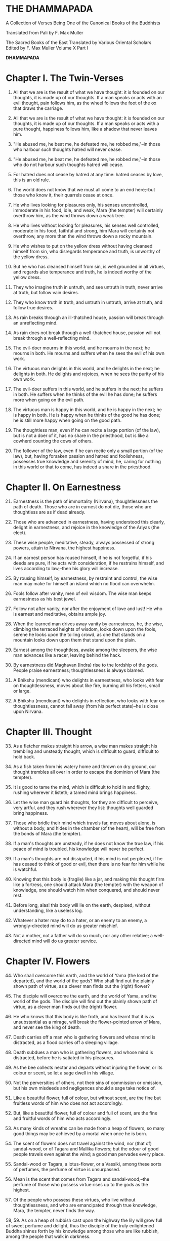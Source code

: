* THE DHAMMAPADA

A Collection of Verses Being One of the Canonical Books of the Buddhists

Translated from Pali by F. Max Muller


 The Sacred Books of the East
 Translated by Various Oriental Scholars
 Edited by F. Max Muller
 Volume X
 Part I



*DHAMMAPADA*

* Chapter I. The Twin-Verses

1. All that we are is the result of what we have thought: it is founded
   on our thoughts, it is made up of our thoughts. If a man speaks or
   acts with an evil thought, pain follows him, as the wheel follows the
   foot of the ox that draws the carriage.

2. All that we are is the result of what we have thought: it is founded
   on our thoughts, it is made up of our thoughts. If a man speaks or
   acts with a pure thought, happiness follows him, like a shadow that
   never leaves him.

3. "He abused me, he beat me, he defeated me, he robbed me,"--in those
   who harbour such thoughts hatred will never cease.

4. "He abused me, he beat me, he defeated me, he robbed me,"--in those
   who do not harbour such thoughts hatred will cease.

5. For hatred does not cease by hatred at any time: hatred ceases by
   love, this is an old rule.

6. The world does not know that we must all come to an end here;--but
   those who know it, their quarrels cease at once.

7. He who lives looking for pleasures only, his senses uncontrolled,
   immoderate in his food, idle, and weak, Mara (the tempter) will
   certainly overthrow him, as the wind throws down a weak tree.

8. He who lives without looking for pleasures, his senses well
   controlled, moderate in his food, faithful and strong, him Mara will
   certainly not overthrow, any more than the wind throws down a rocky
   mountain.

9. He who wishes to put on the yellow dress without having cleansed
   himself from sin, who disregards temperance and truth, is unworthy of
   the yellow dress.

10. But he who has cleansed himself from sin, is well grounded in all
    virtues, and regards also temperance and truth, he is indeed worthy
    of the yellow dress.

11. They who imagine truth in untruth, and see untruth in truth, never
    arrive at truth, but follow vain desires.

12. They who know truth in truth, and untruth in untruth, arrive at
    truth, and follow true desires.

13. As rain breaks through an ill-thatched house, passion will break
    through an unreflecting mind.

14. As rain does not break through a well-thatched house, passion will
    not break through a well-reflecting mind.

15. The evil-doer mourns in this world, and he mourns in the next; he
    mourns in both. He mourns and suffers when he sees the evil of his
    own work.

16. The virtuous man delights in this world, and he delights in the
    next; he delights in both. He delights and rejoices, when he sees
    the purity of his own work.

17. The evil-doer suffers in this world, and he suffers in the next; he
    suffers in both. He suffers when he thinks of the evil he has done;
    he suffers more when going on the evil path.

18. The virtuous man is happy in this world, and he is happy in the
    next; he is happy in both. He is happy when he thinks of the good he
    has done; he is still more happy when going on the good path.

19. The thoughtless man, even if he can recite a large portion (of the
    law), but is not a doer of it, has no share in the priesthood, but
    is like a cowherd counting the cows of others.

20. The follower of the law, even if he can recite only a small portion
    (of the law), but, having forsaken passion and hatred and
    foolishness, possesses true knowledge and serenity of mind, he,
    caring for nothing in this world or that to come, has indeed a share
    in the priesthood.

* Chapter II. On Earnestness

21. [@21] Earnestness is the path of immortality (Nirvana),
    thoughtlessness the path of death. Those who are in earnest do not
    die, those who are thoughtless are as if dead already.

22. Those who are advanced in earnestness, having understood this
    clearly, delight in earnestness, and rejoice in the knowledge of the
    Ariyas (the elect).

23. These wise people, meditative, steady, always possessed of strong
    powers, attain to Nirvana, the highest happiness.

24. If an earnest person has roused himself, if he is not forgetful, if
    his deeds are pure, if he acts with consideration, if he restrains
    himself, and lives according to law,--then his glory will increase.

25. By rousing himself, by earnestness, by restraint and control, the
    wise man may make for himself an island which no flood can
    overwhelm.

26. Fools follow after vanity, men of evil wisdom. The wise man keeps
    earnestness as his best jewel.

27. Follow not after vanity, nor after the enjoyment of love and lust!
    He who is earnest and meditative, obtains ample joy.

28. When the learned man drives away vanity by earnestness, he, the
    wise, climbing the terraced heights of wisdom, looks down upon the
    fools, serene he looks upon the toiling crowd, as one that stands on
    a mountain looks down upon them that stand upon the plain.

29. Earnest among the thoughtless, awake among the sleepers, the wise
    man advances like a racer, leaving behind the hack.

30. By earnestness did Maghavan (Indra) rise to the lordship of the
    gods. People praise earnestness; thoughtlessness is always blamed.

31. A Bhikshu (mendicant) who delights in earnestness, who looks with
    fear on thoughtlessness, moves about like fire, burning all his
    fetters, small or large.

32. A Bhikshu (mendicant) who delights in reflection, who looks with
    fear on thoughtlessness, cannot fall away (from his perfect
    state)--he is close upon Nirvana.

* Chapter III. Thought

33. [@33] As a fletcher makes straight his arrow, a wise man makes
    straight his trembling and unsteady thought, which is difficult to
    guard, difficult to hold back.

34. As a fish taken from his watery home and thrown on dry ground, our
    thought trembles all over in order to escape the dominion of Mara
    (the tempter).

35. It is good to tame the mind, which is difficult to hold in and
    flighty, rushing wherever it listeth; a tamed mind brings happiness.

36. Let the wise man guard his thoughts, for they are difficult to
    perceive, very artful, and they rush wherever they list: thoughts
    well guarded bring happiness.

37. Those who bridle their mind which travels far, moves about alone, is
    without a body, and hides in the chamber (of the heart), will be
    free from the bonds of Mara (the tempter).

38. If a man's thoughts are unsteady, if he does not know the true law,
    if his peace of mind is troubled, his knowledge will never be
    perfect.

39. If a man's thoughts are not dissipated, if his mind is not
    perplexed, if he has ceased to think of good or evil, then there is
    no fear for him while he is watchful.

40. Knowing that this body is (fragile) like a jar, and making this
    thought firm like a fortress, one should attack Mara (the tempter)
    with the weapon of knowledge, one should watch him when conquered,
    and should never rest.

41. Before long, alas! this body will lie on the earth, despised,
    without understanding, like a useless log.

42. Whatever a hater may do to a hater, or an enemy to an enemy, a
    wrongly-directed mind will do us greater mischief.

43. Not a mother, not a father will do so much, nor any other relative;
    a well-directed mind will do us greater service.

* Chapter IV. Flowers

44. [@44] Who shall overcome this earth, and the world of Yama (the lord
    of the departed), and the world of the gods? Who shall find out the
    plainly shown path of virtue, as a clever man finds out the (right)
    flower?

45. The disciple will overcome the earth, and the world of Yama, and the
    world of the gods. The disciple will find out the plainly shown path
    of virtue, as a clever man finds out the (right) flower.

46. He who knows that this body is like froth, and has learnt that it is
    as unsubstantial as a mirage, will break the flower-pointed arrow of
    Mara, and never see the king of death.

47. Death carries off a man who is gathering flowers and whose mind is
    distracted, as a flood carries off a sleeping village.

48. Death subdues a man who is gathering flowers, and whose mind is
    distracted, before he is satiated in his pleasures.

49. As the bee collects nectar and departs without injuring the flower,
    or its colour or scent, so let a sage dwell in his village.

50. Not the perversities of others, not their sins of commission or
    omission, but his own misdeeds and negligences should a sage take
    notice of.

51. Like a beautiful flower, full of colour, but without scent, are the
    fine but fruitless words of him who does not act accordingly.

52. But, like a beautiful flower, full of colour and full of scent, are
    the fine and fruitful words of him who acts accordingly.

53. As many kinds of wreaths can be made from a heap of flowers, so many
    good things may be achieved by a mortal when once he is born.

54. The scent of flowers does not travel against the wind, nor (that of)
    sandal-wood, or of Tagara and Mallika flowers; but the odour of good
    people travels even against the wind; a good man pervades every
    place.

55. Sandal-wood or Tagara, a lotus-flower, or a Vassiki, among these
    sorts of perfumes, the perfume of virtue is unsurpassed.

56. Mean is the scent that comes from Tagara and sandal-wood;--the
    perfume of those who possess virtue rises up to the gods as the
    highest.

57. Of the people who possess these virtues, who live without
    thoughtlessness, and who are emancipated through true knowledge,
    Mara, the tempter, never finds the way.

58, 59. As on a heap of rubbish cast upon the highway the lily will grow
full of sweet perfume and delight, thus the disciple of the truly
enlightened Buddha shines forth by his knowledge among those who are
like rubbish, among the people that walk in darkness.

* Chapter V. The Fool

60. [@60] Long is the night to him who is awake; long is a mile to him
    who is tired; long is life to the foolish who do not know the true
    law.

61. If a traveller does not meet with one who is his better, or his
    equal, let him firmly keep to his solitary journey; there is no
    companionship with a fool.

62. "These sons belong to me, and this wealth belongs to me," with such
    thoughts a fool is tormented. He himself does not belong to himself;
    how much less sons and wealth?

63. The fool who knows his foolishness, is wise at least so far. But a
    fool who thinks himself wise, he is called a fool indeed.

64. If a fool be associated with a wise man even all his life, he will
    perceive the truth as little as a spoon perceives the taste of soup.

65. If an intelligent man be associated for one minute only with a wise
    man, he will soon perceive the truth, as the tongue perceives the
    taste of soup.

66. Fools of little understanding have themselves for their greatest
    enemies, for they do evil deeds which must bear bitter fruits.

67. That deed is not well done of which a man must repent, and the
    reward of which he receives crying and with a tearful face.

68. No, that deed is well done of which a man does not repent, and the
    reward of which he receives gladly and cheerfully.

69. As long as the evil deed done does not bear fruit, the fool thinks
    it is like honey; but when it ripens, then the fool suffers grief.

70. Let a fool month after month eat his food (like an ascetic) with the
    tip of a blade of Kusa grass, yet he is not worth the sixteenth
    particle of those who have well weighed the law.

71. An evil deed, like newly-drawn milk, does not turn (suddenly);
    smouldering, like fire covered by ashes, it follows the fool.

72. And when the evil deed, after it has become known, brings sorrow to
    the fool, then it destroys his bright lot, nay, it cleaves his head.

73. Let the fool wish for a false reputation, for precedence among the
    Bhikshus, for lordship in the convents, for worship among other
    people!

74. "May both the layman and he who has left the world think that this
    is done by me; may they be subject to me in everything which is to
    be done or is not to be done," thus is the mind of the fool, and his
    desire and pride increase.

75. "One is the road that leads to wealth, another the road that leads
    to Nirvana;" if the Bhikshu, the disciple of Buddha, has learnt
    this, he will not yearn for honour, he will strive after separation
    from the world.

* Chapter VI. The Wise Man (Pandita)

76. [@76] If you see an intelligent man who tells you where true
    treasures are to be found, who shows what is to be avoided, and
    administers reproofs, follow that wise man; it will be better, not
    worse, for those who follow him.

77. Let him admonish, let him teach, let him forbid what is
    improper!--he will be beloved of the good, by the bad he will be
    hated.

78. Do not have evil-doers for friends, do not have low people for
    friends: have virtuous people for friends, have for friends the best
    of men.

79. He who drinks in the law lives happily with a serene mind: the sage
    rejoices always in the law, as preached by the elect (Ariyas).

80. Well-makers lead the water (wherever they like); fletchers bend the
    arrow; carpenters bend a log of wood; wise people fashion
    themselves.

81. As a solid rock is not shaken by the wind, wise people falter not
    amidst blame and praise.

82. Wise people, after they have listened to the laws, become serene,
    like a deep, smooth, and still lake.

83. Good people walk on whatever befall, the good do not prattle,
    longing for pleasure; whether touched by happiness or sorrow wise
    people never appear elated or depressed.

84. If, whether for his own sake, or for the sake of others, a man
    wishes neither for a son, nor for wealth, nor for lordship, and if
    he does not wish for his own success by unfair means, then he is
    good, wise, and virtuous.

85. Few are there among men who arrive at the other shore (become
    Arhats); the other people here run up and down the shore.

86. But those who, when the law has been well preached to them, follow
    the law, will pass across the dominion of death, however difficult
    to overcome.

87, 88. A wise man should leave the dark state (of ordinary life), and
follow the bright state (of the Bhikshu). After going from his home to a
homeless state, he should in his retirement look for enjoyment where
there seemed to be no enjoyment. Leaving all pleasures behind, and
calling nothing his own, the wise man should purge himself from all the
troubles of the mind.

89. [@89] Those whose mind is well grounded in the (seven) elements of
    knowledge, who without clinging to anything, rejoice in freedom from
    attachment, whose appetites have been conquered, and who are full of
    light, are free (even) in this world.

* Chapter VII. The Venerable (Arhat).

90. [@90] There is no suffering for him who has finished his journey,
    and abandoned grief, who has freed himself on all sides, and thrown
    off all fetters.

91. They depart with their thoughts well-collected, they are not happy
    in their abode; like swans who have left their lake, they leave
    their house and home.

92. Men who have no riches, who live on recognised food, who have
    perceived void and unconditioned freedom (Nirvana), their path is
    difficult to understand, like that of birds in the air.

93. He whose appetites are stilled, who is not absorbed in enjoyment,
    who has perceived void and unconditioned freedom (Nirvana), his path
    is difficult to understand, like that of birds in the air.

94. The gods even envy him whose senses, like horses well broken in by
    the driver, have been subdued, who is free from pride, and free from
    appetites.

95. Such a one who does his duty is tolerant like the earth, like
    Indra's bolt; he is like a lake without mud; no new births are in
    store for him.

96. His thought is quiet, quiet are his word and deed, when he has
    obtained freedom by true knowledge, when he has thus become a quiet
    man.

97. The man who is free from credulity, but knows the uncreated, who has
    cut all ties, removed all temptations, renounced all desires, he is
    the greatest of men.

98. In a hamlet or in a forest, in the deep water or on the dry land,
    wherever venerable persons (Arhanta) dwell, that place is
    delightful.

99. Forests are delightful; where the world finds no delight, there the
    passionless will find delight, for they look not for pleasures.

* Chapter VIII. The Thousands

100. [@100] Even though a speech be a thousand (of words), but made up
     of senseless words, one word of sense is better, which if a man
     hears, he becomes quiet.

101. Even though a Gatha (poem) be a thousand (of words), but made up of
     senseless words, one word of a Gatha is better, which if a man
     hears, he becomes quiet.

102. Though a man recite a hundred Gathas made up of senseless words,
     one word of the law is better, which if a man hears, he becomes
     quiet.

103. If one man conquer in battle a thousand times thousand men, and if
     another conquer himself, he is the greatest of conquerors.

104, 105. One's own self conquered is better than all other people; not
even a god, a Gandharva, not Mara with Brahman could change into defeat
the victory of a man who has vanquished himself, and always lives under
restraint.

106. [@106] If a man for a hundred years sacrifice month after month
     with a thousand, and if he but for one moment pay homage to a man
     whose soul is grounded (in true knowledge), better is that homage
     than sacrifice for a hundred years.

107. If a man for a hundred years worship Agni (fire) in the forest, and
     if he but for one moment pay homage to a man whose soul is grounded
     (in true knowledge), better is that homage than sacrifice for a
     hundred years.

108. Whatever a man sacrifice in this world as an offering or as an
     oblation for a whole year in order to gain merit, the whole of it
     is not worth a quarter (a farthing); reverence shown to the
     righteous is better.

109. He who always greets and constantly reveres the aged, four things
     will increase to him, viz. life, beauty, happiness, power.

110. But he who lives a hundred years, vicious and unrestrained, a life
     of one day is better if a man is virtuous and reflecting.

111. And he who lives a hundred years, ignorant and unrestrained, a life
     of one day is better if a man is wise and reflecting.

112. And he who lives a hundred years, idle and weak, a life of one day
     is better if a man has attained firm strength.

113. And he who lives a hundred years, not seeing beginning and end, a
     life of one day is better if a man sees beginning and end.

114. And he who lives a hundred years, not seeing the immortal place, a
     life of one day is better if a man sees the immortal place.

115. And he who lives a hundred years, not seeing the highest law, a
     life of one day is better if a man sees the highest law.

* Chapter IX. Evil

116. [@116] If a man would hasten towards the good, he should keep his
     thought away from evil; if a man does what is good slothfully, his
     mind delights in evil.

117. If a man commits a sin, let him not do it again; let him not
     delight in sin: pain is the outcome of evil.

118. If a man does what is good, let him do it again; let him delight in
     it: happiness is the outcome of good.

119. Even an evil-doer sees happiness as long as his evil deed has not
     ripened; but when his evil deed has ripened, then does the
     evil-doer see evil.

120. Even a good man sees evil days, as long as his good deed has not
     ripened; but when his good deed has ripened, then does the good man
     see happy days.

121. Let no man think lightly of evil, saying in his heart, It will not
     come nigh unto me. Even by the falling of water-drops a water-pot
     is filled; the fool becomes full of evil, even if he gather it
     little by little.

122. Let no man think lightly of good, saying in his heart, It will not
     come nigh unto me. Even by the falling of water-drops a water-pot
     is filled; the wise man becomes full of good, even if he gather it
     little by little.

123. Let a man avoid evil deeds, as a merchant, if he has few companions
     and carries much wealth, avoids a dangerous road; as a man who
     loves life avoids poison.

124. He who has no wound on his hand, may touch poison with his hand;
     poison does not affect one who has no wound; nor is there evil for
     one who does not commit evil.

125. If a man offend a harmless, pure, and innocent person, the evil
     falls back upon that fool, like light dust thrown up against the
     wind.

126. Some people are born again; evil-doers go to hell; righteous people
     go to heaven; those who are free from all worldly desires attain
     Nirvana.

127. Not in the sky, not in the midst of the sea, not if we enter into
     the clefts of the mountains, is there known a spot in the whole
     world where death could not overcome (the mortal).

* Chapter X. Punishment

129. [@129] All men tremble at punishment, all men fear death; remember
     that you are like unto them, and do not kill, nor cause slaughter.

130. All men tremble at punishment, all men love life; remember that
     thou art like unto them, and do not kill, nor cause slaughter.

131. He who seeking his own happiness punishes or kills beings who also
     long for happiness, will not find happiness after death.

132. He who seeking his own happiness does not punish or kill beings who
     also long for happiness, will find happiness after death.

133. Do not speak harshly to anybody; those who are spoken to will
     answer thee in the same way. Angry speech is painful, blows for
     blows will touch thee.

134. If, like a shattered metal plate (gong), thou utter not, then thou
     hast reached Nirvana; contention is not known to thee.

135. As a cowherd with his staff drives his cows into the stable, so do
     Age and Death drive the life of men.

136. A fool does not know when he commits his evil deeds: but the wicked
     man burns by his own deeds, as if burnt by fire.

137. He who inflicts pain on innocent and harmless persons, will soon
     come to one of these ten states:

138. He will have cruel suffering, loss, injury of the body, heavy
     affliction, or loss of mind,

139. Or a misfortune coming from the king, or a fearful accusation, or
     loss of relations, or destruction of treasures,

140. Or lightning-fire will burn his houses; and when his body is
     destroyed, the fool will go to hell.

141. Not nakedness, not platted hair, not dirt, not fasting, or lying on
     the earth, not rubbing with dust, not sitting motionless, can
     purify a mortal who has not overcome desires.

142. He who, though dressed in fine apparel, exercises tranquillity, is
     quiet, subdued, restrained, chaste, and has ceased to find fault
     with all other beings, he indeed is a Brahmana, an ascetic
     (sramana), a friar (bhikshu).

143. Is there in this world any man so restrained by humility that he
     does not mind reproof, as a well-trained horse the whip?

144. Like a well-trained horse when touched by the whip, be ye active
     and lively, and by faith, by virtue, by energy, by meditation, by
     discernment of the law you will overcome this great pain (of
     reproof), perfect in knowledge and in behaviour, and never
     forgetful.

145. Well-makers lead the water (wherever they like); fletchers bend the
     arrow; carpenters bend a log of wood; good people fashion
     themselves.

* Chapter XI. Old Age

146. [@146] How is there laughter, how is there joy, as this world is
     always burning? Why do you not seek a light, ye who are surrounded
     by darkness?

147. Look at this dressed-up lump, covered with wounds, joined together,
     sickly, full of many thoughts, which has no strength, no hold!

148. This body is wasted, full of sickness, and frail; this heap of
     corruption breaks to pieces, life indeed ends in death.

149. Those white bones, like gourds thrown away in the autumn, what
     pleasure is there in looking at them?

150. After a stronghold has been made of the bones, it is covered with
     flesh and blood, and there dwell in it old age and death, pride and
     deceit.

151. The brilliant chariots of kings are destroyed, the body also
     approaches destruction, but the virtue of good people never
     approaches destruction,--thus do the good say to the good.

152. A man who has learnt little, grows old like an ox; his flesh grows,
     but his knowledge does not grow.

153, 154. Looking for the maker of this tabernacle, I shall have to run
through a course of many births, so long as I do not find (him); and
painful is birth again and again. But now, maker of the tabernacle, thou
hast been seen; thou shalt not make up this tabernacle again. All thy
rafters are broken, thy ridge-pole is sundered; the mind, approaching
the Eternal (visankhara, nirvana), has attained to the extinction of all
desires.

155. [@155] Men who have not observed proper discipline, and have not
     gained treasure in their youth, perish like old herons in a lake
     without fish.

156. Men who have not observed proper discipline, and have not gained
     treasure in their youth, lie, like broken bows, sighing after the
     past.

* Chapter XII. Self

157. [@157] If a man hold himself dear, let him watch himself carefully;
     during one at least out of the three watches a wise man should be
     watchful.

158. Let each man direct himself first to what is proper, then let him
     teach others; thus a wise man will not suffer.

159. If a man make himself as he teaches others to be, then, being
     himself well subdued, he may subdue (others); one's own self is
     indeed difficult to subdue.

160. Self is the lord of self, who else could be the lord? With self
     well subdued, a man finds a lord such as few can find.

161. The evil done by oneself, self-begotten, self-bred, crushes the
     foolish, as a diamond breaks a precious stone.

162. He whose wickedness is very great brings himself down to that state
     where his enemy wishes him to be, as a creeper does with the tree
     which it surrounds.

163. Bad deeds, and deeds hurtful to ourselves, are easy to do; what is
     beneficial and good, that is very difficult to do.

164. The foolish man who scorns the rule of the venerable (Arahat), of
     the elect (Ariya), of the virtuous, and follows false doctrine, he
     bears fruit to his own destruction, like the fruits of the Katthaka
     reed.

165. By oneself the evil is done, by oneself one suffers; by oneself
     evil is left undone, by oneself one is purified. Purity and
     impurity belong to oneself, no one can purify another.

166. Let no one forget his own duty for the sake of another's, however
     great; let a man, after he has discerned his own duty, be always
     attentive to his duty.

* Chapter XIII. The World

167. [@167] Do not follow the evil law! Do not live on in
     thoughtlessness! Do not follow false doctrine! Be not a friend of
     the world.

168. Rouse thyself! do not be idle! Follow the law of virtue! The
     virtuous rests in bliss in this world and in the next.

169. Follow the law of virtue; do not follow that of sin. The virtuous
     rests in bliss in this world and in the next.

170. Look upon the world as a bubble, look upon it as a mirage: the king
     of death does not see him who thus looks down upon the world.

171. Come, look at this glittering world, like unto a royal chariot; the
     foolish are immersed in it, but the wise do not touch it.

172. He who formerly was reckless and afterwards became sober, brightens
     up this world, like the moon when freed from clouds.

173. He whose evil deeds are covered by good deeds, brightens up this
     world, like the moon when freed from clouds.

174. This world is dark, few only can see here; a few only go to heaven,
     like birds escaped from the net.

175. The swans go on the path of the sun, they go through the ether by
     means of their miraculous power; the wise are led out of this
     world, when they have conquered Mara and his train.

176. If a man has transgressed one law, and speaks lies, and scoffs at
     another world, there is no evil he will not do.

177. The uncharitable do not go to the world of the gods; fools only do
     not praise liberality; a wise man rejoices in liberality, and
     through it becomes blessed in the other world.

178. Better than sovereignty over the earth, better than going to
     heaven, better than lordship over all worlds, is the reward of the
     first step in holiness.

* Chapter XIV. The Buddha (The Awakened)

179. [@179] He whose conquest is not conquered again, into whose
     conquest no one in this world enters, by what track can you lead
     him, the Awakened, the Omniscient, the trackless?

180. He whom no desire with its snares and poisons can lead astray, by
     what track can you lead him, the Awakened, the Omniscient, the
     trackless?

181. Even the gods envy those who are awakened and not forgetful, who
     are given to meditation, who are wise, and who delight in the
     repose of retirement (from the world).

182. Difficult (to obtain) is the conception of men, difficult is the
     life of mortals, difficult is the hearing of the True Law,
     difficult is the birth of the Awakened (the attainment of
     Buddhahood).

183. Not to commit any sin, to do good, and to purify one's mind, that
     is the teaching of (all) the Awakened.

184. The Awakened call patience the highest penance, long-suffering the
     highest Nirvana; for he is not an anchorite (pravragita) who
     strikes others, he is not an ascetic (sramana) who insults others.

185. Not to blame, not to strike, to live restrained under the law, to
     be moderate in eating, to sleep and sit alone, and to dwell on the
     highest thoughts,--this is the teaching of the Awakened.

186. There is no satisfying lusts, even by a shower of gold pieces; he
     who knows that lusts have a short taste and cause pain, he is wise;

187. Even in heavenly pleasures he finds no satisfaction, the disciple
     who is fully awakened delights only in the destruction of all
     desires.

188. Men, driven by fear, go to many a refuge, to mountains and forests,
     to groves and sacred trees.

189. But that is not a safe refuge, that is not the best refuge; a man
     is not delivered from all pains after having gone to that refuge.

190. He who takes refuge with Buddha, the Law, and the Church; he who,
     with clear understanding, sees the four holy truths:--

191. Viz. pain, the origin of pain, the destruction of pain, and the
     eightfold holy way that leads to the quieting of pain;--

192. That is the safe refuge, that is the best refuge; having gone to
     that refuge, a man is delivered from all pain.

193. A supernatural person (a Buddha) is not easily found, he is not
     born everywhere. Wherever such a sage is born, that race prospers.

194. Happy is the arising of the awakened, happy is the teaching of the
     True Law, happy is peace in the church, happy is the devotion of
     those who are at peace.

195, 196. He who pays homage to those who deserve homage, whether the
awakened (Buddha) or their disciples, those who have overcome the host
(of evils), and crossed the flood of sorrow, he who pays homage to such
as have found deliverance and know no fear, his merit can never be
measured by anybody.

* Chapter XV. Happiness

197. [@197] Let us live happily then, not hating those who hate us!
     among men who hate us let us dwell free from hatred!

198. Let us live happily then, free from ailments among the ailing!
     among men who are ailing let us dwell free from ailments!

199. Let us live happily then, free from greed among the greedy! among
     men who are greedy let us dwell free from greed!

200. Let us live happily then, though we call nothing our own! We shall
     be like the bright gods, feeding on happiness!

201. Victory breeds hatred, for the conquered is unhappy. He who has
     given up both victory and defeat, he, the contented, is happy.

202. There is no fire like passion; there is no losing throw like
     hatred; there is no pain like this body; there is no happiness
     higher than rest.

203. Hunger is the worst of diseases, the body the greatest of pains; if
     one knows this truly, that is Nirvana, the highest happiness.

204. Health is the greatest of gifts, contentedness the best riches;
     trust is the best of relationships, Nirvana the highest happiness.

205. He who has tasted the sweetness of solitude and tranquillity, is
     free from fear and free from sin, while he tastes the sweetness of
     drinking in the law.

206. The sight of the elect (Arya) is good, to live with them is always
     happiness; if a man does not see fools, he will be truly happy.

207. He who walks in the company of fools suffers a long way; company
     with fools, as with an enemy, is always painful; company with the
     wise is pleasure, like meeting with kinsfolk.

208. Therefore, one ought to follow the wise, the intelligent, the
     learned, the much enduring, the dutiful, the elect; one ought to
     follow a good and wise man, as the moon follows the path of the
     stars.

* Chapter XVI. Pleasure

209. [@209] He who gives himself to vanity, and does not give himself to
     meditation, forgetting the real aim (of life) and grasping at
     pleasure, will in time envy him who has exerted himself in
     meditation.

210. Let no man ever look for what is pleasant, or what is unpleasant.
     Not to see what is pleasant is pain, and it is pain to see what is
     unpleasant.

211. Let, therefore, no man love anything; loss of the beloved is evil.
     Those who love nothing and hate nothing, have no fetters.

212. From pleasure comes grief, from pleasure comes fear; he who is free
     from pleasure knows neither grief nor fear.

213. From affection comes grief, from affection comes fear; he who is
     free from affection knows neither grief nor fear.

214. From lust comes grief, from lust comes fear; he who is free from
     lust knows neither grief nor fear.

215. From love comes grief, from love comes fear; he who is free from
     love knows neither grief nor fear.

216. From greed comes grief, from greed comes fear; he who is free from
     greed knows neither grief nor fear.

217. He who possesses virtue and intelligence, who is just, speaks the
     truth, and does what is his own business, him the world will hold
     dear.

218. He in whom a desire for the Ineffable (Nirvana) has sprung up, who
     is satisfied in his mind, and whose thoughts are not bewildered by
     love, he is called urdhvamsrotas (carried upwards by the stream).

219. Kinsmen, friends, and lovers salute a man who has been long away,
     and returns safe from afar.

220. In like manner his good works receive him who has done good, and
     has gone from this world to the other;--as kinsmen receive a friend
     on his return.

* Chapter XVII. Anger

221. [@221] Let a man leave anger, let him forsake pride, let him
     overcome all bondage! No sufferings befall the man who is not
     attached to name and form, and who calls nothing his own.

222. He who holds back rising anger like a rolling chariot, him I call a
     real driver; other people are but holding the reins.

223. Let a man overcome anger by love, let him overcome evil by good;
     let him overcome the greedy by liberality, the liar by truth!

224. Speak the truth, do not yield to anger; give, if thou art asked for
     little; by these three steps thou wilt go near the gods.

225. The sages who injure nobody, and who always control their body,
     they will go to the unchangeable place (Nirvana), where, if they
     have gone, they will suffer no more.

226. Those who are ever watchful, who study day and night, and who
     strive after Nirvana, their passions will come to an end.

227. This is an old saying, O Atula, this is not only of to-day: `They
     blame him who sits silent, they blame him who speaks much, they
     also blame him who says little; there is no one on earth who is not
     blamed.'

228. There never was, there never will be, nor is there now, a man who
     is always blamed, or a man who is always praised.

229, 230. But he whom those who discriminate praise continually day
after day, as without blemish, wise, rich in knowledge and virtue, who
would dare to blame him, like a coin made of gold from the Gambu river?
Even the gods praise him, he is praised even by Brahman.

231. [@231] Beware of bodily anger, and control thy body! Leave the sins
     of the body, and with thy body practise virtue!

232. Beware of the anger of the tongue, and control thy tongue! Leave
     the sins of the tongue, and practise virtue with thy tongue!

233. Beware of the anger of the mind, and control thy mind! Leave the
     sins of the mind, and practise virtue with thy mind!

234. The wise who control their body, who control their tongue, the wise
     who control their mind, are indeed well controlled.

* Chapter XVIII. Impurity

235. [@235] Thou art now like a sear leaf, the messengers of death
     (Yama) have come near to thee; thou standest at the door of thy
     departure, and thou hast no provision for thy journey.

236. Make thyself an island, work hard, be wise! When thy impurities are
     blown away, and thou art free from guilt, thou wilt enter into the
     heavenly world of the elect (Ariya).

237. Thy life has come to an end, thou art come near to death (Yama),
     there is no resting-place for thee on the road, and thou hast no
     provision for thy journey.

238. Make thyself an island, work hard, be wise! When thy impurities are
     blown away, and thou art free from guilt, thou wilt not enter again
     into birth and decay.

239. Let a wise man blow off the impurities of his self, as a smith
     blows off the impurities of silver one by one, little by little,
     and from time to time.

240. As the impurity which springs from the iron, when it springs from
     it, destroys it; thus do a transgressor's own works lead him to the
     evil path.

241. The taint of prayers is non-repetition; the taint of houses,
     non-repair; the taint of the body is sloth; the taint of a
     watchman, thoughtlessness.

242. Bad conduct is the taint of woman, greediness the taint of a
     benefactor; tainted are all evil ways in this world and in the
     next.

243. But there is a taint worse than all taints,--ignorance is the
     greatest taint. O mendicants! throw off that taint, and become
     taintless!

244. Life is easy to live for a man who is without shame, a crow hero, a
     mischief-maker, an insulting, bold, and wretched fellow.

245. But life is hard to live for a modest man, who always looks for
     what is pure, who is disinterested, quiet, spotless, and
     intelligent.

246. He who destroys life, who speaks untruth, who in this world takes
     what is not given him, who goes to another man's wife;

247. And the man who gives himself to drinking intoxicating liquors, he,
     even in this world, digs up his own root.

248. O man, know this, that the unrestrained are in a bad state; take
     care that greediness and vice do not bring thee to grief for a long
     time!

249. The world gives according to their faith or according to their
     pleasure: if a man frets about the food and the drink given to
     others, he will find no rest either by day or by night.

250. He in whom that feeling is destroyed, and taken out with the very
     root, finds rest by day and by night.

251. There is no fire like passion, there is no shark like hatred, there
     is no snare like folly, there is no torrent like greed.

252. The fault of others is easily perceived, but that of oneself is
     difficult to perceive; a man winnows his neighbour's faults like
     chaff, but his own fault he hides, as a cheat hides the bad die
     from the gambler.

253. If a man looks after the faults of others, and is always inclined
     to be offended, his own passions will grow, and he is far from the
     destruction of passions.

254. There is no path through the air, a man is not a Samana by outward
     acts. The world delights in vanity, the Tathagatas (the Buddhas)
     are free from vanity.

255. There is no path through the air, a man is not a Samana by outward
     acts. No creatures are eternal; but the awakened (Buddha) are never
     shaken.

* Chapter XIX. The Just

256, 257. A man is not just if he carries a matter by violence; no, he
who distinguishes both right and wrong, who is learned and leads others,
not by violence, but by law and equity, and who is guarded by the law
and intelligent, he is called just.

258. [@258] A man is not learned because he talks much; he who is
     patient, free from hatred and fear, he is called learned.

259. A man is not a supporter of the law because he talks much; even if
     a man has learnt little, but sees the law bodily, he is a supporter
     of the law, a man who never neglects the law.

260. A man is not an elder because his head is grey; his age may be
     ripe, but he is called `Old-in-vain.'

261. He in whom there is truth, virtue, love, restraint, moderation, he
     who is free from impurity and is wise, he is called an elder.

262. An envious greedy, dishonest man does not become respectable by
     means of much talking only, or by the beauty of his complexion.

263. He in whom all this is destroyed, and taken out with the very root,
     he, when freed from hatred and wise, is called respectable.

264. Not by tonsure does an undisciplined man who speaks falsehood
     become a Samana; can a man be a Samana who is still held captive by
     desire and greediness?

265. He who always quiets the evil, whether small or large, he is called
     a Samana (a quiet man), because he has quieted all evil.

266. A man is not a mendicant (Bhikshu) simply because he asks others
     for alms; he who adopts the whole law is a Bhikshu, not he who only
     begs.

267. He who is above good and evil, who is chaste, who with knowledge
     passes through the world, he indeed is called a Bhikshu.

268, 269. A man is not a Muni because he observes silence (mona, i.e.
mauna), if he is foolish and ignorant; but the wise who, taking the
balance, chooses the good and avoids evil, he is a Muni, and is a Muni
thereby; he who in this world weighs both sides is called a Muni.

270. [@270] A man is not an elect (Ariya) because he injures living
     creatures; because he has pity on all living creatures, therefore
     is a man called Ariya.

271, 272. Not only by discipline and vows, not only by much learning,
not by entering into a trance, not by sleeping alone, do I earn the
happiness of release which no worldling can know. Bhikshu, be not
confident as long as thou hast not attained the extinction of desires.

* Chapter XX. The Way

273. [@273] The best of ways is the eightfold; the best of truths the
     four words; the best of virtues passionlessness; the best of men he
     who has eyes to see.

274. This is the way, there is no other that leads to the purifying of
     intelligence. Go on this way! Everything else is the deceit of Mara
     (the tempter).

275. If you go on this way, you will make an end of pain! The way was
     preached by me, when I had understood the removal of the thorns (in
     the flesh).

276. You yourself must make an effort. The Tathagatas (Buddhas) are only
     preachers. The thoughtful who enter the way are freed from the
     bondage of Mara.

277. `All created things perish,' he who knows and sees this becomes
     passive in pain; this is the way to purity.

278. `All created things are grief and pain,' he who knows and sees this
     becomes passive in pain; this is the way that leads to purity.

279. `All forms are unreal,' he who knows and sees this becomes passive
     in pain; this is the way that leads to purity.

280. He who does not rouse himself when it is time to rise, who, though
     young and strong, is full of sloth, whose will and thought are
     weak, that lazy and idle man will never find the way to knowledge.

281. Watching his speech, well restrained in mind, let a man never
     commit any wrong with his body! Let a man but keep these three
     roads of action clear, and he will achieve the way which is taught
     by the wise.

282. Through zeal knowledge is gotten, through lack of zeal knowledge is
     lost; let a man who knows this double path of gain and loss thus
     place himself that knowledge may grow.

283. Cut down the whole forest (of lust), not a tree only! Danger comes
     out of the forest (of lust). When you have cut down both the forest
     (of lust) and its undergrowth, then, Bhikshus, you will be rid of
     the forest and free!

284. So long as the love of man towards women, even the smallest, is not
     destroyed, so long is his mind in bondage, as the calf that drinks
     milk is to its mother.

285. Cut out the love of self, like an autumn lotus, with thy hand!
     Cherish the road of peace. Nirvana has been shown by Sugata
     (Buddha).

286. `Here I shall dwell in the rain, here in winter and summer,' thus
     the fool meditates, and does not think of his death.

287. Death comes and carries off that man, praised for his children and
     flocks, his mind distracted, as a flood carries off a sleeping
     village.

288. Sons are no help, nor a father, nor relations; there is no help
     from kinsfolk for one whom death has seized.

289. A wise and good man who knows the meaning of this, should quickly
     clear the way that leads to Nirvana.

* Chapter XXI. Miscellaneous

290. [@290] If by leaving a small pleasure one sees a great pleasure,
     let a wise man leave the small pleasure, and look to the great.

291. He who, by causing pain to others, wishes to obtain pleasure for
     himself, he, entangled in the bonds of hatred, will never be free
     from hatred.

292. What ought to be done is neglected, what ought not to be done is
     done; the desires of unruly, thoughtless people are always
     increasing.

293. But they whose whole watchfulness is always directed to their body,
     who do not follow what ought not to be done, and who steadfastly do
     what ought to be done, the desires of such watchful and wise people
     will come to an end.

294. A true Brahmana goes scatheless, though he have killed father and
     mother, and two valiant kings, though he has destroyed a kingdom
     with all its subjects.

295. A true Brahmana goes scatheless, though he have killed father and
     mother, and two holy kings, and an eminent man besides.

296. The disciples of Gotama (Buddha) are always well awake, and their
     thoughts day and night are always set on Buddha.

297. The disciples of Gotama are always well awake, and their thoughts
     day and night are always set on the law.

298. The disciples of Gotama are always well awake, and their thoughts
     day and night are always set on the church.

299. The disciples of Gotama are always well awake, and their thoughts
     day and night are always set on their body.

300. The disciples of Gotama are always well awake, and their mind day
     and night always delights in compassion.

301. The disciples of Gotama are always well awake, and their mind day
     and night always delights in meditation.

302. It is hard to leave the world (to become a friar), it is hard to
     enjoy the world; hard is the monastery, painful are the houses;
     painful it is to dwell with equals (to share everything in common)
     and the itinerant mendicant is beset with pain. Therefore let no
     man be an itinerant mendicant and he will not be beset with pain.

303. Whatever place a faithful, virtuous, celebrated, and wealthy man
     chooses, there he is respected.

304. Good people shine from afar, like the snowy mountains; bad people
     are not seen, like arrows shot by night.

305. He alone who, without ceasing, practises the duty of sitting alone
     and sleeping alone, he, subduing himself, will rejoice in the
     destruction of all desires alone, as if living in a forest.

* Chapter XXII. The Downward Course

306. [@306] He who says what is not, goes to hell; he also who, having
     done a thing, says I have not done it. After death both are equal,
     they are men with evil deeds in the next world.

307. Many men whose shoulders are covered with the yellow gown are
     ill-conditioned and unrestrained; such evil-doers by their evil
     deeds go to hell.

308. Better it would be to swallow a heated iron ball, like flaring
     fire, than that a bad unrestrained fellow should live on the
     charity of the land.

309. Four things does a wreckless man gain who covets his neighbour's
     wife,--a bad reputation, an uncomfortable bed, thirdly, punishment,
     and lastly, hell.

310. There is bad reputation, and the evil way (to hell), there is the
     short pleasure of the frightened in the arms of the frightened, and
     the king imposes heavy punishment; therefore let no man think of
     his neighbour's wife.

311. As a grass-blade, if badly grasped, cuts the arm, badly-practised
     asceticism leads to hell.

312. An act carelessly performed, a broken vow, and hesitating obedience
     to discipline, all this brings no great reward.

313. If anything is to be done, let a man do it, let him attack it
     vigorously! A careless pilgrim only scatters the dust of his
     passions more widely.

314. An evil deed is better left undone, for a man repents of it
     afterwards; a good deed is better done, for having done it, one
     does not repent.

315. Like a well-guarded frontier fort, with defences within and
     without, so let a man guard himself. Not a moment should escape,
     for they who allow the right moment to pass, suffer pain when they
     are in hell.

316. They who are ashamed of what they ought not to be ashamed of, and
     are not ashamed of what they ought to be ashamed of, such men,
     embracing false doctrines enter the evil path.

317. They who fear when they ought not to fear, and fear not when they
     ought to fear, such men, embracing false doctrines, enter the evil
     path.

318. They who forbid when there is nothing to be forbidden, and forbid
     not when there is something to be forbidden, such men, embracing
     false doctrines, enter the evil path.

319. They who know what is forbidden as forbidden, and what is not
     forbidden as not forbidden, such men, embracing the true doctrine,
     enter the good path.

Chapter XXIII. The Elephant

320. [@320] Silently shall I endure abuse as the elephant in battle
     endures the arrow sent from the bow: for the world is ill-natured.

321. They lead a tamed elephant to battle, the king mounts a tamed
     elephant; the tamed is the best among men, he who silently endures
     abuse.

322. Mules are good, if tamed, and noble Sindhu horses, and elephants
     with large tusks; but he who tames himself is better still.

323. For with these animals does no man reach the untrodden country
     (Nirvana), where a tamed man goes on a tamed animal, viz. on his
     own well-tamed self.

324. The elephant called Dhanapalaka, his temples running with sap, and
     difficult to hold, does not eat a morsel when bound; the elephant
     longs for the elephant grove.

325. If a man becomes fat and a great eater, if he is sleepy and rolls
     himself about, that fool, like a hog fed on wash, is born again and
     again.

326. This mind of mine went formerly wandering about as it liked, as it
     listed, as it pleased; but I shall now hold it in thoroughly, as
     the rider who holds the hook holds in the furious elephant.

327. Be not thoughtless, watch your thoughts! Draw yourself out of the
     evil way, like an elephant sunk in mud.

328. If a man find a prudent companion who walks with him, is wise, and
     lives soberly, he may walk with him, overcoming all dangers, happy,
     but considerate.

329. If a man find no prudent companion who walks with him, is wise, and
     lives soberly, let him walk alone, like a king who has left his
     conquered country behind,--like an elephant in the forest.

330. It is better to live alone, there is no companionship with a fool;
     let a man walk alone, let him commit no sin, with few wishes, like
     an elephant in the forest.

331. If an occasion arises, friends are pleasant; enjoyment is pleasant,
     whatever be the cause; a good work is pleasant in the hour of
     death; the giving up of all grief is pleasant.

332. Pleasant in the world is the state of a mother, pleasant the state
     of a father, pleasant the state of a Samana, pleasant the state of
     a Brahmana.

333. Pleasant is virtue lasting to old age, pleasant is a faith firmly
     rooted; pleasant is attainment of intelligence, pleasant is
     avoiding of sins.

Chapter XXIV. Thirst

334. [@334] The thirst of a thoughtless man grows like a creeper; he
     runs from life to life, like a monkey seeking fruit in the forest.

335. Whomsoever this fierce thirst overcomes, full of poison, in this
     world, his sufferings increase like the abounding Birana grass.

336. He who overcomes this fierce thirst, difficult to be conquered in
     this world, sufferings fall off from him, like water-drops from a
     lotus leaf.

337. This salutary word I tell you, `Do ye, as many as are here
     assembled, dig up the root of thirst, as he who wants the
     sweet-scented Usira root must dig up the Birana grass, that Mara
     (the tempter) may not crush you again and again, as the stream
     crushes the reeds.'

338. As a tree, even though it has been cut down, is firm so long as its
     root is safe, and grows again, thus, unless the feeders of thirst
     are destroyed, the pain (of life) will return again and again.

339. He whose thirst running towards pleasure is exceeding strong in the
     thirty-six channels, the waves will carry away that misguided man,
     viz. his desires which are set on passion.

340. The channels run everywhere, the creeper (of passion) stands
     sprouting; if you see the creeper springing up, cut its root by
     means of knowledge.

341. A creature's pleasures are extravagant and luxurious; sunk in lust
     and looking for pleasure, men undergo (again and again) birth and
     decay.

342. Men, driven on by thirst, run about like a snared hare; held in
     fetters and bonds, they undergo pain for a long time, again and
     again.

343. Men, driven on by thirst, run about like a snared hare; let
     therefore the mendicant drive out thirst, by striving after
     passionlessness for himself.

344. He who having got rid of the forest (of lust) (i.e. after having
     reached Nirvana) gives himself over to forest-life (i.e. to lust),
     and who, when removed from the forest (i.e. from lust), runs to the
     forest (i.e. to lust), look at that man! though free, he runs into
     bondage.

345. Wise people do not call that a strong fetter which is made of iron,
     wood, or hemp; far stronger is the care for precious stones and
     rings, for sons and a wife.

346. That fetter wise people call strong which drags down, yields, but
     is difficult to undo; after having cut this at last, people leave
     the world, free from cares, and leaving desires and pleasures
     behind.

347. Those who are slaves to passions, run down with the stream (of
     desires), as a spider runs down the web which he has made himself;
     when they have cut this, at last, wise people leave the world free
     from cares, leaving all affection behind.

348. Give up what is before, give up what is behind, give up what is in
     the middle, when thou goest to the other shore of existence; if thy
     mind is altogether free, thou wilt not again enter into birth and
     decay.

349. If a man is tossed about by doubts, full of strong passions, and
     yearning only for what is delightful, his thirst will grow more and
     more, and he will indeed make his fetters strong.

350. If a man delights in quieting doubts, and, always reflecting,
     dwells on what is not delightful (the impurity of the body, &c.),
     he certainly will remove, nay, he will cut the fetter of Mara.

351. He who has reached the consummation, who does not tremble, who is
     without thirst and without sin, he has broken all the thorns of
     life: this will be his last body.

352. He who is without thirst and without affection, who understands the
     words and their interpretation, who knows the order of letters
     (those which are before and which are after), he has received his
     last body, he is called the great sage, the great man.

353. `I have conquered all, I know all, in all conditions of life I am
     free from taint; I have left all, and through the destruction of
     thirst I am free; having learnt myself, whom shall I teach?'

354. The gift of the law exceeds all gifts; the sweetness of the law
     exceeds all sweetness; the delight in the law exceeds all delights;
     the extinction of thirst overcomes all pain.

355. Pleasures destroy the foolish, if they look not for the other
     shore; the foolish by his thirst for pleasures destroys himself, as
     if he were his own enemy.

356. The fields are damaged by weeds, mankind is damaged by passion:
     therefore a gift bestowed on the passionless brings great reward.

357. The fields are damaged by weeds, mankind is damaged by hatred:
     therefore a gift bestowed on those who do not hate brings great
     reward.

358. The fields are damaged by weeds, mankind is damaged by vanity:
     therefore a gift bestowed on those who are free from vanity brings
     great reward.

359. The fields are damaged by weeds, mankind is damaged by lust:
     therefore a gift bestowed on those who are free from lust brings
     great reward.

Chapter XXV. The Bhikshu (Mendicant)

360. [@360] Restraint in the eye is good, good is restraint in the ear,
     in the nose restraint is good, good is restraint in the tongue.

361. In the body restraint is good, good is restraint in speech, in
     thought restraint is good, good is restraint in all things. A
     Bhikshu, restrained in all things, is freed from all pain.

362. He who controls his hand, he who controls his feet, he who controls
     his speech, he who is well controlled, he who delights inwardly,
     who is collected, who is solitary and content, him they call
     Bhikshu.

363. The Bhikshu who controls his mouth, who speaks wisely and calmly,
     who teaches the meaning and the law, his word is sweet.

364. He who dwells in the law, delights in the law, meditates on the
     law, follows the law, that Bhikshu will never fall away from the
     true law.

365. Let him not despise what he has received, nor ever envy others: a
     mendicant who envies others does not obtain peace of mind.

366. A Bhikshu who, though he receives little, does not despise what he
     has received, even the gods will praise him, if his life is pure,
     and if he is not slothful.

367. He who never identifies himself with name and form, and does not
     grieve over what is no more, he indeed is called a Bhikshu.

368. The Bhikshu who acts with kindness, who is calm in the doctrine of
     Buddha, will reach the quiet place (Nirvana), cessation of natural
     desires, and happiness.

369. O Bhikshu, empty this boat! if emptied, it will go quickly; having
     cut off passion and hatred thou wilt go to Nirvana.

370. Cut off the five (senses), leave the five, rise above the five. A
     Bhikshu, who has escaped from the five fetters, he is called
     Oghatinna, `saved from the flood.'

371. Meditate, O Bhikshu, and be not heedless! Do not direct thy thought
     to what gives pleasure that thou mayest not for thy heedlessness
     have to swallow the iron ball (in hell), and that thou mayest not
     cry out when burning, `This is pain.'

372. Without knowledge there is no meditation, without meditation there
     is no knowledge: he who has knowledge and meditation is near unto
     Nirvana.

373. A Bhikshu who has entered his empty house, and whose mind is
     tranquil, feels a more than human delight when he sees the law
     clearly.

374. As soon as he has considered the origin and destruction of the
     elements (khandha) of the body, he finds happiness and joy which
     belong to those who know the immortal (Nirvana).

375. And this is the beginning here for a wise Bhikshu: watchfulness
     over the senses, contentedness, restraint under the law; keep noble
     friends whose life is pure, and who are not slothful.

376. Let him live in charity, let him be perfect in his duties; then in
     the fulness of delight he will make an end of suffering.

377. As the Vassika plant sheds its withered flowers, men should shed
     passion and hatred, O ye Bhikshus!

378. The Bhikshu whose body and tongue and mind are quieted, who is
     collected, and has rejected the baits of the world, he is called
     quiet.

379. Rouse thyself by thyself, examine thyself by thyself, thus
     self-protected and attentive wilt thou live happily, O Bhikshu!

380. For self is the lord of self, self is the refuge of self; therefore
     curb thyself as the merchant curbs a good horse.

381. The Bhikshu, full of delight, who is calm in the doctrine of Buddha
     will reach the quiet place (Nirvana), cessation of natural desires,
     and happiness.

382. He who, even as a young Bhikshu, applies himself to the doctrine of
     Buddha, brightens up this world, like the moon when free from
     clouds.

Chapter XXVI. The Brahmana (Arhat)

383. [@383] Stop the stream valiantly, drive away the desires, O
     Brahmana! When you have understood the destruction of all that was
     made, you will understand that which was not made.

384. If the Brahmana has reached the other shore in both laws (in
     restraint and contemplation), all bonds vanish from him who has
     obtained knowledge.

385. He for whom there is neither this nor that shore, nor both, him,
     the fearless and unshackled, I call indeed a Brahmana.

386. He who is thoughtful, blameless, settled, dutiful, without
     passions, and who has attained the highest end, him I call indeed a
     Brahmana.

387. The sun is bright by day, the moon shines by night, the warrior is
     bright in his armour, the Brahmana is bright in his meditation; but
     Buddha, the Awakened, is bright with splendour day and night.

388. Because a man is rid of evil, therefore he is called Brahmana;
     because he walks quietly, therefore he is called Samana; because he
     has sent away his own impurities, therefore he is called Pravragita
     (Pabbagita, a pilgrim).

389. No one should attack a Brahmana, but no Brahmana (if attacked)
     should let himself fly at his aggressor! Woe to him who strikes a
     Brahmana, more woe to him who flies at his aggressor!

390. It advantages a Brahmana not a little if he holds his mind back
     from the pleasures of life; when all wish to injure has vanished,
     pain will cease.

391. Him I call indeed a Brahmana who does not offend by body, word, or
     thought, and is controlled on these three points.

392. After a man has once understood the law as taught by the
     Well-awakened (Buddha), let him worship it carefully, as the
     Brahmana worships the sacrificial fire.

393. A man does not become a Brahmana by his platted hair, by his
     family, or by birth; in whom there is truth and righteousness, he
     is blessed, he is a Brahmana.

394. What is the use of platted hair, O fool! what of the raiment of
     goat-skins? Within thee there is ravening, but the outside thou
     makest clean.

395. The man who wears dirty raiments, who is emaciated and covered with
     veins, who lives alone in the forest, and meditates, him I call
     indeed a Brahmana.

396. I do not call a man a Brahmana because of his origin or of his
     mother. He is indeed arrogant, and he is wealthy: but the poor, who
     is free from all attachments, him I call indeed a Brahmana.

397. Him I call indeed a Brahmana who has cut all fetters, who never
     trembles, is independent and unshackled.

398. Him I call indeed a Brahmana who has cut the strap and the thong,
     the chain with all that pertains to it, who has burst the bar, and
     is awakened.

399. Him I call indeed a Brahmana who, though he has committed no
     offence, endures reproach, bonds, and stripes, who has endurance
     for his force, and strength for his army.

400. Him I call indeed a Brahmana who is free from anger, dutiful,
     virtuous, without appetite, who is subdued, and has received his
     last body.

401. Him I call indeed a Brahmana who does not cling to pleasures, like
     water on a lotus leaf, like a mustard seed on the point of a
     needle.

402. Him I call indeed a Brahmana who, even here, knows the end of his
     suffering, has put down his burden, and is unshackled.

403. Him I call indeed a Brahmana whose knowledge is deep, who possesses
     wisdom, who knows the right way and the wrong, and has attained the
     highest end.

404. Him I call indeed a Brahmana who keeps aloof both from laymen and
     from mendicants, who frequents no houses, and has but few desires.

405. Him I call indeed a Brahmana who finds no fault with other beings,
     whether feeble or strong, and does not kill nor cause slaughter.

406. Him I call indeed a Brahmana who is tolerant with the intolerant,
     mild with fault-finders, and free from passion among the
     passionate.

407. Him I call indeed a Brahmana from whom anger and hatred, pride and
     envy have dropt like a mustard seed from the point of a needle.

408. Him I call indeed a Brahmana who utters true speech, instructive
     and free from harshness, so that he offend no one.

409. Him I call indeed a Brahmana who takes nothing in the world that is
     not given him, be it long or short, small or large, good or bad.

410. Him I call indeed a Brahmana who fosters no desires for this world
     or for the next, has no inclinations, and is unshackled.

411. Him I call indeed a Brahmana who has no interests, and when he has
     understood (the truth), does not say How, how? and who has reached
     the depth of the Immortal.

412. Him I call indeed a Brahmana who in this world is above good and
     evil, above the bondage of both, free from grief from sin, and from
     impurity.

413. Him I call indeed a Brahmana who is bright like the moon, pure,
     serene, undisturbed, and in whom all gaiety is extinct.

414. Him I call indeed a Brahmana who has traversed this miry road, the
     impassable world and its vanity, who has gone through, and reached
     the other shore, is thoughtful, guileless, free from doubts, free
     from attachment, and content.

415. Him I call indeed a Brahmana who in this world, leaving all
     desires, travels about without a home, and in whom all
     concupiscence is extinct.

416. Him I call indeed a Brahmana who, leaving all longings, travels
     about without a home, and in whom all covetousness is extinct.

417. Him I call indeed a Brahmana who, after leaving all bondage to men,
     has risen above all bondage to the gods, and is free from all and
     every bondage.

418. Him I call indeed a Brahmana who has left what gives pleasure and
     what gives pain, who is cold, and free from all germs (of renewed
     life), the hero who has conquered all the worlds.

419. Him I call indeed a Brahmana who knows the destruction and the
     return of beings everywhere, who is free from bondage, welfaring
     (Sugata), and awakened (Buddha).

420. Him I call indeed a Brahmana whose path the gods do not know, nor
     spirits (Gandharvas), nor men, whose passions are extinct, and who
     is an Arhat (venerable).

421. Him I call indeed a Brahmana who calls nothing his own, whether it
     be before, behind, or between, who is poor, and free from the love
     of the world.

422. Him I call indeed a Brahmana, the manly, the noble, the hero, the
     great sage, the conqueror, the impassible, the accomplished, the
     awakened.

423. Him I call indeed a Brahmana who knows his former abodes, who sees
     heaven and hell, has reached the end of births, is perfect in
     knowledge, a sage, and whose perfections are all perfect.

​*** END OF THE PROJECT GUTENBERG EBOOK DHAMMAPADA, A COLLECTION OF
VERSES; BEING ONE OF THE CANONICAL BOOKS OF THE BUDDHISTS ***

Updated editions will replace the previous one---the old editions will
be renamed.

Creating the works from print editions not protected by U.S. copyright
law means that no one owns a United States copyright in these works, so
the Foundation (and you!) can copy and distribute it in the United
States without permission and without paying copyright royalties.
Special rules, set forth in the General Terms of Use part of this
license, apply to copying and distributing Project Gutenberg™ electronic
works to protect the PROJECT GUTENBERG™ concept and trademark. Project
Gutenberg is a registered trademark, and may not be used if you charge
for an eBook, except by following the terms of the trademark license,
including paying royalties for use of the Project Gutenberg trademark.
If you do not charge anything for copies of this eBook, complying with
the trademark license is very easy. You may use this eBook for nearly
any purpose such as creation of derivative works, reports, performances
and research. Project Gutenberg eBooks may be modified and printed and
given away---you may do practically ANYTHING in the United States with
eBooks not protected by U.S. copyright law. Redistribution is subject to
the trademark license, especially commercial redistribution.

START: FULL LICENSE

THE FULL PROJECT GUTENBERG LICENSE

PLEASE READ THIS BEFORE YOU DISTRIBUTE OR USE THIS WORK

To protect the Project Gutenberg™ mission of promoting the free
distribution of electronic works, by using or distributing this work (or
any other work associated in any way with the phrase "Project
Gutenberg"), you agree to comply with all the terms of the Full Project
Gutenberg™ License available with this file or online at
www.gutenberg.org/license.

Section 1. General Terms of Use and Redistributing Project Gutenberg™
electronic works

1.A. By reading or using any part of this Project Gutenberg™ electronic
work, you indicate that you have read, understand, agree to and accept
all the terms of this license and intellectual property
(trademark/copyright) agreement. If you do not agree to abide by all the
terms of this agreement, you must cease using and return or destroy all
copies of Project Gutenberg™ electronic works in your possession. If you
paid a fee for obtaining a copy of or access to a Project Gutenberg™
electronic work and you do not agree to be bound by the terms of this
agreement, you may obtain a refund from the person or entity to whom you
paid the fee as set forth in paragraph 1.E.8.

1.B. "Project Gutenberg" is a registered trademark. It may only be used
on or associated in any way with an electronic work by people who agree
to be bound by the terms of this agreement. There are a few things that
you can do with most Project Gutenberg™ electronic works even without
complying with the full terms of this agreement. See paragraph 1.C
below. There are a lot of things you can do with Project Gutenberg™
electronic works if you follow the terms of this agreement and help
preserve free future access to Project Gutenberg™ electronic works. See
paragraph 1.E below.

1.C. The Project Gutenberg Literary Archive Foundation ("the Foundation"
or PGLAF), owns a compilation copyright in the collection of Project
Gutenberg™ electronic works. Nearly all the individual works in the
collection are in the public domain in the United States. If an
individual work is unprotected by copyright law in the United States and
you are located in the United States, we do not claim a right to prevent
you from copying, distributing, performing, displaying or creating
derivative works based on the work as long as all references to Project
Gutenberg are removed. Of course, we hope that you will support the
Project Gutenberg™ mission of promoting free access to electronic works
by freely sharing Project Gutenberg™ works in compliance with the terms
of this agreement for keeping the Project Gutenberg™ name associated
with the work. You can easily comply with the terms of this agreement by
keeping this work in the same format with its attached full Project
Gutenberg™ License when you share it without charge with others.

1.D. The copyright laws of the place where you are located also govern
what you can do with this work. Copyright laws in most countries are in
a constant state of change. If you are outside the United States, check
the laws of your country in addition to the terms of this agreement
before downloading, copying, displaying, performing, distributing or
creating derivative works based on this work or any other Project
Gutenberg™ work. The Foundation makes no representations concerning the
copyright status of any work in any country other than the United
States.

1.E. Unless you have removed all references to Project Gutenberg:

1.E.1. The following sentence, with active links to, or other immediate
access to, the full Project Gutenberg™ License must appear prominently
whenever any copy of a Project Gutenberg™ work (any work on which the
phrase "Project Gutenberg" appears, or with which the phrase "Project
Gutenberg" is associated) is accessed, displayed, performed, viewed,
copied or distributed:

#+begin_example
This eBook is for the use of anyone anywhere in the United States and most
other parts of the world at no cost and with almost no restrictions
whatsoever. You may copy it, give it away or re-use it under the terms
of the Project Gutenberg License included with this eBook or online
at www.gutenberg.org. If you
are not located in the United States, you will have to check the laws
of the country where you are located before using this eBook.
#+end_example

1.E.2. If an individual Project Gutenberg™ electronic work is derived
from texts not protected by U.S. copyright law (does not contain a
notice indicating that it is posted with permission of the copyright
holder), the work can be copied and distributed to anyone in the United
States without paying any fees or charges. If you are redistributing or
providing access to a work with the phrase "Project Gutenberg"
associated with or appearing on the work, you must comply either with
the requirements of paragraphs 1.E.1 through 1.E.7 or obtain permission
for the use of the work and the Project Gutenberg™ trademark as set
forth in paragraphs 1.E.8 or 1.E.9.

1.E.3. If an individual Project Gutenberg™ electronic work is posted
with the permission of the copyright holder, your use and distribution
must comply with both paragraphs 1.E.1 through 1.E.7 and any additional
terms imposed by the copyright holder. Additional terms will be linked
to the Project Gutenberg™ License for all works posted with the
permission of the copyright holder found at the beginning of this work.

1.E.4. Do not unlink or detach or remove the full Project Gutenberg™
License terms from this work, or any files containing a part of this
work or any other work associated with Project Gutenberg™.

1.E.5. Do not copy, display, perform, distribute or redistribute this
electronic work, or any part of this electronic work, without
prominently displaying the sentence set forth in paragraph 1.E.1 with
active links or immediate access to the full terms of the Project
Gutenberg™ License.

1.E.6. You may convert to and distribute this work in any binary,
compressed, marked up, nonproprietary or proprietary form, including any
word processing or hypertext form. However, if you provide access to or
distribute copies of a Project Gutenberg™ work in a format other than
"Plain Vanilla ASCII" or other format used in the official version
posted on the official Project Gutenberg™ website (www.gutenberg.org),
you must, at no additional cost, fee or expense to the user, provide a
copy, a means of exporting a copy, or a means of obtaining a copy upon
request, of the work in its original "Plain Vanilla ASCII" or other
form. Any alternate format must include the full Project Gutenberg™
License as specified in paragraph 1.E.1.

1.E.7. Do not charge a fee for access to, viewing, displaying,
performing, copying or distributing any Project Gutenberg™ works unless
you comply with paragraph 1.E.8 or 1.E.9.

1.E.8. You may charge a reasonable fee for copies of or providing access
to or distributing Project Gutenberg™ electronic works provided that:

#+begin_example
• You pay a royalty fee of 20% of the gross profits you derive from
    the use of Project Gutenberg™ works calculated using the method
    you already use to calculate your applicable taxes. The fee is owed
    to the owner of the Project Gutenberg™ trademark, but he has
    agreed to donate royalties under this paragraph to the Project
    Gutenberg Literary Archive Foundation. Royalty payments must be paid
    within 60 days following each date on which you prepare (or are
    legally required to prepare) your periodic tax returns. Royalty
    payments should be clearly marked as such and sent to the Project
    Gutenberg Literary Archive Foundation at the address specified in
    Section 4, “Information about donations to the Project Gutenberg
    Literary Archive Foundation.”

• You provide a full refund of any money paid by a user who notifies
    you in writing (or by e-mail) within 30 days of receipt that s/he
    does not agree to the terms of the full Project Gutenberg™
    License. You must require such a user to return or destroy all
    copies of the works possessed in a physical medium and discontinue
    all use of and all access to other copies of Project Gutenberg™
    works.

• You provide, in accordance with paragraph 1.F.3, a full refund of
    any money paid for a work or a replacement copy, if a defect in the
    electronic work is discovered and reported to you within 90 days of
    receipt of the work.

• You comply with all other terms of this agreement for free
    distribution of Project Gutenberg™ works.
#+end_example

1.E.9. If you wish to charge a fee or distribute a Project Gutenberg™
electronic work or group of works on different terms than are set forth
in this agreement, you must obtain permission in writing from the
Project Gutenberg Literary Archive Foundation, the manager of the
Project Gutenberg™ trademark. Contact the Foundation as set forth in
Section 3 below.

1.F.

1.F.1. Project Gutenberg volunteers and employees expend considerable
effort to identify, do copyright research on, transcribe and proofread
works not protected by U.S. copyright law in creating the Project
Gutenberg™ collection. Despite these efforts, Project Gutenberg™
electronic works, and the medium on which they may be stored, may
contain "Defects," such as, but not limited to, incomplete, inaccurate
or corrupt data, transcription errors, a copyright or other intellectual
property infringement, a defective or damaged disk or other medium, a
computer virus, or computer codes that damage or cannot be read by your
equipment.

1.F.2. LIMITED WARRANTY, DISCLAIMER OF DAMAGES - Except for the "Right
of Replacement or Refund" described in paragraph 1.F.3, the Project
Gutenberg Literary Archive Foundation, the owner of the Project
Gutenberg™ trademark, and any other party distributing a Project
Gutenberg™ electronic work under this agreement, disclaim all liability
to you for damages, costs and expenses, including legal fees. YOU AGREE
THAT YOU HAVE NO REMEDIES FOR NEGLIGENCE, STRICT LIABILITY, BREACH OF
WARRANTY OR BREACH OF CONTRACT EXCEPT THOSE PROVIDED IN PARAGRAPH 1.F.3.
YOU AGREE THAT THE FOUNDATION, THE TRADEMARK OWNER, AND ANY DISTRIBUTOR
UNDER THIS AGREEMENT WILL NOT BE LIABLE TO YOU FOR ACTUAL, DIRECT,
INDIRECT, CONSEQUENTIAL, PUNITIVE OR INCIDENTAL DAMAGES EVEN IF YOU GIVE
NOTICE OF THE POSSIBILITY OF SUCH DAMAGE.

1.F.3. LIMITED RIGHT OF REPLACEMENT OR REFUND - If you discover a defect
in this electronic work within 90 days of receiving it, you can receive
a refund of the money (if any) you paid for it by sending a written
explanation to the person you received the work from. If you received
the work on a physical medium, you must return the medium with your
written explanation. The person or entity that provided you with the
defective work may elect to provide a replacement copy in lieu of a
refund. If you received the work electronically, the person or entity
providing it to you may choose to give you a second opportunity to
receive the work electronically in lieu of a refund. If the second copy
is also defective, you may demand a refund in writing without further
opportunities to fix the problem.

1.F.4. Except for the limited right of replacement or refund set forth
in paragraph 1.F.3, this work is provided to you 'AS-IS', WITH NO OTHER
WARRANTIES OF ANY KIND, EXPRESS OR IMPLIED, INCLUDING BUT NOT LIMITED TO
WARRANTIES OF MERCHANTABILITY OR FITNESS FOR ANY PURPOSE.

1.F.5. Some states do not allow disclaimers of certain implied
warranties or the exclusion or limitation of certain types of damages.
If any disclaimer or limitation set forth in this agreement violates the
law of the state applicable to this agreement, the agreement shall be
interpreted to make the maximum disclaimer or limitation permitted by
the applicable state law. The invalidity or unenforceability of any
provision of this agreement shall not void the remaining provisions.

1.F.6. INDEMNITY - You agree to indemnify and hold the Foundation, the
trademark owner, any agent or employee of the Foundation, anyone
providing copies of Project Gutenberg™ electronic works in accordance
with this agreement, and any volunteers associated with the production,
promotion and distribution of Project Gutenberg™ electronic works,
harmless from all liability, costs and expenses, including legal fees,
that arise directly or indirectly from any of the following which you do
or cause to occur: (a) distribution of this or any Project Gutenberg™
work, (b) alteration, modification, or additions or deletions to any
Project Gutenberg™ work, and (c) any Defect you cause.

Section 2. Information about the Mission of Project Gutenberg™

Project Gutenberg™ is synonymous with the free distribution of
electronic works in formats readable by the widest variety of computers
including obsolete, old, middle-aged and new computers. It exists
because of the efforts of hundreds of volunteers and donations from
people in all walks of life.

Volunteers and financial support to provide volunteers with the
assistance they need are critical to reaching Project Gutenberg™'s goals
and ensuring that the Project Gutenberg™ collection will remain freely
available for generations to come. In 2001, the Project Gutenberg
Literary Archive Foundation was created to provide a secure and
permanent future for Project Gutenberg™ and future generations. To learn
more about the Project Gutenberg Literary Archive Foundation and how
your efforts and donations can help, see Sections 3 and 4 and the
Foundation information page at www.gutenberg.org.

Section 3. Information about the Project Gutenberg Literary Archive
Foundation

The Project Gutenberg Literary Archive Foundation is a non-profit
501(c)(3) educational corporation organized under the laws of the state
of Mississippi and granted tax exempt status by the Internal Revenue
Service. The Foundation's EIN or federal tax identification number is
64-6221541. Contributions to the Project Gutenberg Literary Archive
Foundation are tax deductible to the full extent permitted by U.S.
federal laws and your state's laws.

The Foundation's business office is located at 809 North 1500 West, Salt
Lake City, UT 84116, (801) 596-1887. Email contact links and up to date
contact information can be found at the Foundation's website and
official page at www.gutenberg.org/contact

Section 4. Information about Donations to the Project Gutenberg Literary
Archive Foundation

Project Gutenberg™ depends upon and cannot survive without widespread
public support and donations to carry out its mission of increasing the
number of public domain and licensed works that can be freely
distributed in machine-readable form accessible by the widest array of
equipment including outdated equipment. Many small donations ($1 to
$5,000) are particularly important to maintaining tax exempt status with
the IRS.

The Foundation is committed to complying with the laws regulating
charities and charitable donations in all 50 states of the United
States. Compliance requirements are not uniform and it takes a
considerable effort, much paperwork and many fees to meet and keep up
with these requirements. We do not solicit donations in locations where
we have not received written confirmation of compliance. To SEND
DONATIONS or determine the status of compliance for any particular state
visit www.gutenberg.org/donate.

While we cannot and do not solicit contributions from states where we
have not met the solicitation requirements, we know of no prohibition
against accepting unsolicited donations from donors in such states who
approach us with offers to donate.

International donations are gratefully accepted, but we cannot make any
statements concerning tax treatment of donations received from outside
the United States. U.S. laws alone swamp our small staff.

Please check the Project Gutenberg web pages for current donation
methods and addresses. Donations are accepted in a number of other ways
including checks, online payments and credit card donations. To donate,
please visit: www.gutenberg.org/donate.

Section 5. General Information About Project Gutenberg™ electronic works

Professor Michael S. Hart was the originator of the Project Gutenberg™
concept of a library of electronic works that could be freely shared
with anyone. For forty years, he produced and distributed Project
Gutenberg™ eBooks with only a loose network of volunteer support.

Project Gutenberg™ eBooks are often created from several printed
editions, all of which are confirmed as not protected by copyright in
the U.S. unless a copyright notice is included. Thus, we do not
necessarily keep eBooks in compliance with any particular paper edition.

Most people start at our website which has the main PG search facility:
www.gutenberg.org.

This website includes information about Project Gutenberg™, including
how to make donations to the Project Gutenberg Literary Archive
Foundation, how to help produce our new eBooks, and how to subscribe to
our email newsletter to hear about new eBooks.

